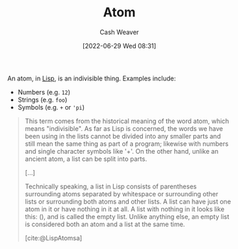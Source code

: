 :PROPERTIES:
:ID:       b37a4585-be03-43ea-a55c-6a5f84e59c77
:END:
#+title: Atom
#+author: Cash Weaver
#+date: [2022-06-29 Wed 08:31]
#+filetags: :concept:
An atom, in [[id:f6e9082b-3589-448a-9877-b9a2b31d88ba][Lisp]], is an indivisible thing. Examples include:

- Numbers (e.g. =12=)
- Strings (e.g. =foo=)
- Symbols (e.g. =+= or ='pi=)

#+begin_quote
This term comes from the historical meaning of the word atom, which means "indivisible". As far as Lisp is concerned, the words we have been using in the lists cannot be divided into any smaller parts and still mean the same thing as part of a program; likewise with numbers and single character symbols like '+'. On the other hand, unlike an ancient atom, a list can be split into parts.

[...]

Technically speaking, a list in Lisp consists of parentheses surrounding atoms separated by whitespace or surrounding other lists or surrounding both atoms and other lists. A list can have just one atom in it or have nothing in it at all. A list with nothing in it looks like this: (), and is called the empty list. Unlike anything else, an empty list is considered both an atom and a list at the same time.

[cite:@LispAtomsa]
#+end_quote

#+print_bibliography:
* Anki :noexport:
:PROPERTIES:
:ANKI_DECK: Default
:END:
** [[id:b37a4585-be03-43ea-a55c-6a5f84e59c77][Atom]]
:PROPERTIES:
:ANKI_DECK: Default
:ANKI_NOTE_TYPE: Definition
:ANKI_NOTE_ID: 1656857175760
:END:
*** Context
[[id:f6e9082b-3589-448a-9877-b9a2b31d88ba][Lisp]]
*** Definition
Everything that isn't a list; an indivisible thing. Examples include numbers, strings, symbols, etc.
*** Extra
*** Source
[cite:@LispAtomsa]




